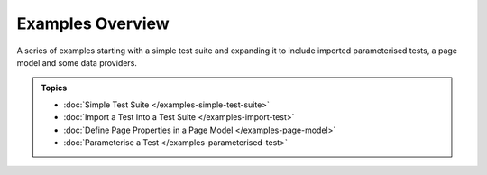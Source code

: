 =================
Examples Overview
=================

A series of examples starting with a simple test suite and expanding it to include imported parameterised tests, a page
model and some data providers.

.. admonition:: Topics

    - :doc:`Simple Test Suite </examples-simple-test-suite>`
    - :doc:`Import a Test Into a Test Suite </examples-import-test>`
    - :doc:`Define Page Properties in a Page Model </examples-page-model>`
    - :doc:`Parameterise a Test </examples-parameterised-test>`
